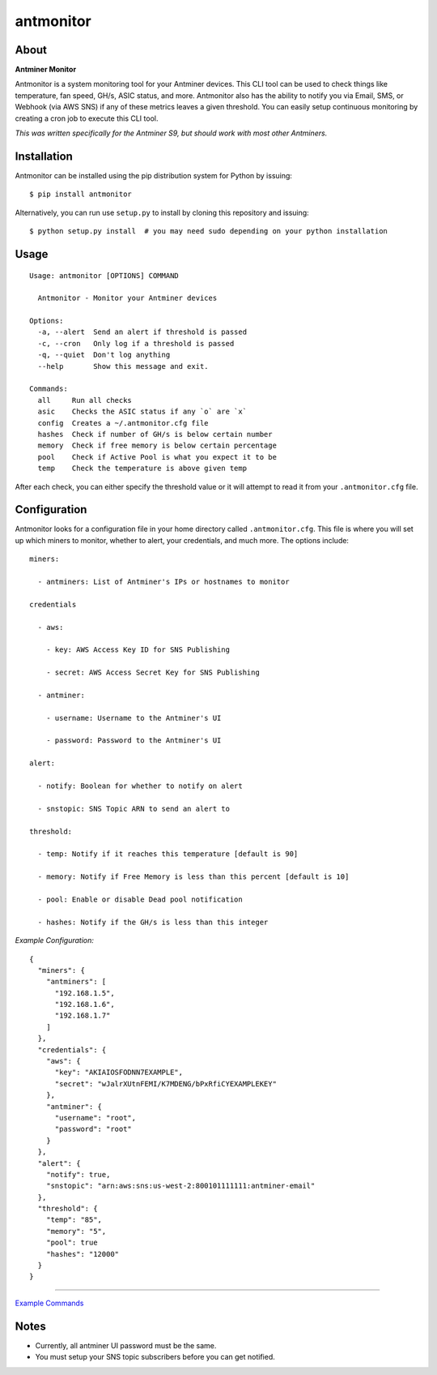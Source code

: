 
antmonitor
==========

.. image:: https://img.shields.io/pypi/v/antmonitor.svg
    :target: https://pypi.python.org/pypi/antmonitor

.. image:: https://img.shields.io/circleci/project/github/gkrizek/antmonitor.svg
    :target: https://circleci.com/gh/gkrizek/antmonitor

.. image:: https://img.shields.io/pypi/l/antmonitor.svg
    :target: https://opensource.org/licenses/MIT

About
-----

**Antminer Monitor**

Antmonitor is a system monitoring tool for your Antminer devices. This CLI tool can be used to
check things like temperature, fan speed, GH/s, ASIC status, and more. Antmonitor also has the
ability to notify you via Email, SMS, or Webhook (via AWS SNS) if any of these metrics leaves a given threshold.
You can easily setup continuous monitoring by creating a cron job to execute this CLI tool.

*This was written specifically for the Antminer S9, but should work with most other Antminers.*

Installation
------------

Antmonitor can be installed using the pip distribution system for Python by
issuing:

::

    $ pip install antmonitor

Alternatively, you can run use ``setup.py`` to install by cloning this
repository and issuing:

::

    $ python setup.py install  # you may need sudo depending on your python installation

Usage
-----

::

    Usage: antmonitor [OPTIONS] COMMAND

      Antmonitor - Monitor your Antminer devices

    Options:
      -a, --alert  Send an alert if threshold is passed
      -c, --cron   Only log if a threshold is passed
      -q, --quiet  Don't log anything
      --help       Show this message and exit.

    Commands:
      all     Run all checks
      asic    Checks the ASIC status if any `o` are `x`
      config  Creates a ~/.antmonitor.cfg file
      hashes  Check if number of GH/s is below certain number
      memory  Check if free memory is below certain percentage
      pool    Check if Active Pool is what you expect it to be
      temp    Check the temperature is above given temp


After each check, you can either specify the threshold value or it will attempt to read it from your ``.antmonitor.cfg`` file.

Configuration
-------------

Antmonitor looks for a configuration file in your home directory called ``.antmonitor.cfg``.
This file is where you will set up which miners to monitor, whether to alert, your credentials, and much more.
The options include:
::

    miners:

      - antminers: List of Antminer's IPs or hostnames to monitor

    credentials

      - aws:

        - key: AWS Access Key ID for SNS Publishing

        - secret: AWS Access Secret Key for SNS Publishing

      - antminer:

        - username: Username to the Antminer's UI

        - password: Password to the Antminer's UI

    alert:

      - notify: Boolean for whether to notify on alert

      - snstopic: SNS Topic ARN to send an alert to

    threshold:

      - temp: Notify if it reaches this temperature [default is 90]

      - memory: Notify if Free Memory is less than this percent [default is 10]

      - pool: Enable or disable Dead pool notification

      - hashes: Notify if the GH/s is less than this integer


*Example Configuration:*

::

  {
    "miners": {
      "antminers": [
        "192.168.1.5",
        "192.168.1.6",
        "192.168.1.7"
      ]
    },
    "credentials": {
      "aws": {
        "key": "AKIAIOSFODNN7EXAMPLE",
        "secret": "wJalrXUtnFEMI/K7MDENG/bPxRfiCYEXAMPLEKEY"
      },
      "antminer": {
        "username": "root",
        "password": "root"
      }
    },
    "alert": {
      "notify": true,
      "snstopic": "arn:aws:sns:us-west-2:800101111111:antminer-email"
    },
    "threshold": {
      "temp": "85",
      "memory": "5",
      "pool": true
      "hashes": "12000"
    }
  }


------------

`Example Commands <./EXAMPLE.md>`__

Notes
-----

- Currently, all antminer UI password must be the same.

- You must setup your SNS topic subscribers before you can get notified.
